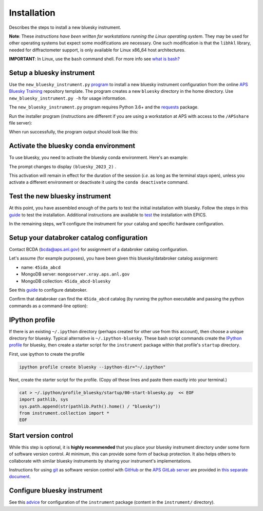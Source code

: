 Installation
============

Describes the steps to install a new bluesky instrument.

**Note**: These *instructions have been written for workstations running
the Linux operating system*. They may be used for other operating
systems but expect some modifications are necessary. One such
modification is that the ``libhkl`` library, needed for diffractometer
support, is only available for Linux x86_64 host architectures.

**IMPORTANT**: In Linux, use the ``bash`` command shell. For more info
see `what is
bash? <https://bcda-aps.github.io/bluesky_training/reference/_FAQ.html#faq-bash>`__

Setup a bluesky instrument
--------------------------

Use the ``new_bluesky_instrument.py``
`program <https://github.com/BCDA-APS/bluesky_training/blob/main/new_bluesky_instrument.py>`__
to install a new bluesky instrument configuration from the online `APS
Bluesky Training <https://github.com/BCDA-APS/bluesky_training>`__
repository template. The program creates a new ``bluesky`` directory in
the home directory. Use ``new_bluesky_instrument.py -h`` for usage
information.

The ``new_bluesky_instrument.py`` program requires Python 3.6+ and the
`requests <https://docs.python-requests.org/en/latest/index.html>`__
package.

.. raw:: html

   <details>
   <summary>How can I tell the python version I am using?</summary>

   Type the following command:

   <pre>
   $ <b>python --version</b>
   </pre>

   This will print the version of Python currently installed on your
   system. You may wish to review
   <a href="https://www.python.org/downloads/">instructions to  upgrade Python</a>.
   </details>

.. raw:: html

   <details>
   <summary>How can I tell if the requests package is installed?</summary>

   Test that the <code>requests</code> package is available by trying to import
   it. In a terminal, type the following command and press <em>Enter</em>:
   <pre>
   $ <b>python -c "import requests"</b>
   </pre>

   You might need to <em>specify</em> <code>python3</code>:
   <pre>
   $ <b>python3 -c "import requests"</b>
   </pre>

   If the command runs without any errors, then you have the
   <code>requests</code> package installed. If you don't have it installed,
   you'll see an error message like:
   <pre>"ModuleNotFoundError: No module named 'requests'"</pre>
   </details>
   <br />

Run the installer program (instructions are different if you are using a
workstation at APS with access to the ``/APSshare`` file server):

.. tabs::

   .. tab:: At APS

      On an APS machine with access to APSshare,
      run this command from a terminal session:

      .. raw:: html

         <pre>
         $ <b>python /APSshare/bin/new_bluesky_instrument.py ~/bluesky</b>
         </pre>

   .. tab:: Not at APS

      Workstations on other networks (with no access to APSshare) need to
      `download <https://raw.githubusercontent.com/BCDA-APS/bluesky_training/main/new_bluesky_instrument.py>`_
      this program. Navigate to the directory where the program was downloaded
      and run the following command:

      .. raw:: html

         <pre>
         $ <b>python new_bluesky_instrument.py ~/bluesky</b>
         </pre>

When run successfully, the program output should look like this:

.. raw:: html

   <pre>
   INFO:__main__:Requested installation to: 'bluesky'
   INFO:__main__:Downloading 'https://github.com/BCDA-APS/bluesky_training/archive/refs/heads/main.zip'
   INFO:__main__:Extracting content from '/tmp/bluesky_training-main.zip'
   INFO:__main__:Installing to '/home/user/bluesky'
   </pre>

Activate the bluesky conda environment
--------------------------------------

.. raw:: html

   <details>
   <summary>How to create a conda environment for bluesky?</summary>

   See <a href="https://bcda-aps.github.io/bluesky_training/instrument/_create_conda_env.html">here</a>.

   </details>

.. raw:: html

   <details>
   <summary>How do I know if I have a conda environment for bluesky?</summary>

   <!-- html comment
   Since we're inside a raw html block, NONE of the rst syntax will work properly.

   Switch back to rst here by unindenting these blocks.
   -->



.. rst comment
   The command "conda activate" works only when the "conda" command is available.
   When it is not available, then the "conda" command can be added by sourcing it
   using the activate script.  "source activate".  A common twist is when the
   "activate" script is not in the default path.  Then use "source /path/to/activate",
   such as the miniconda instructions for APS.

.. tabs::

   .. tab:: At APS

      On a machine with access to APSshare, type the command::

         source /APSshare/miniconda/x86_64/bin/activate
      
      If you are getting an error, contact the Bluesky support team.

   .. tab:: Not at APS

      On a machine with no access to APSshare, you first need to check that you have the ``conda`` command.  Type this command:
      ``which conda``. If this prints the path to conda, you can activate it by using::

         conda activate

      Otherwise, see the conda installation tab.

   .. tab:: Need to install conda?

      If the command ``which conda`` does not return anything, or if you are getting an error message (``bash: conda: command not found``
      or ``bash: activate: No such file or directory``), conda is not
      installed on your computer or it is not added to the system's PATH
      environment variable.    

      You can install conda by following the installation instructions
      for your operating system. You can find the instructions for Windows,
      macOS, and Linux on the official conda documentation
      `website <https://docs.conda.io/projects/conda/en/latest/user-guide/install/index.html>`__.

      Once conda is installed, you can activate it by opening a new terminal
      or command prompt and typing ``conda activate``. If you still encounter
      the same error message, you may need to add the conda installation
      directory to your system's PATH environment variable manually. You can
      find instructions on how to do this in the Conda documentation.



   The prompt changes to displays ``(base)``. Now you can use
   ``conda env list`` to see the environments you have and the directories
   in which they are installed.



.. raw:: html

   </details>
   <br />

To use bluesky, you need to activate the bluesky conda environment.
Here's an example:

.. raw:: html

   <pre>
   $ <b>conda activate bluesky_2023_2</b>
   </pre>

The prompt changes to display ``(bluesky_2023_2)`` .

This activation will remain in effect for the duration of the session
(*i.e.* as long as the terminal stays open), unless you activate a
different environment or deactivate it using the ``conda deactivate``
command.

Test the new bluesky instrument
-------------------------------

At this point, you have assembled enough of the parts to test the
initial installation with bluesky. Follow the steps in this
`guide <./_test_new_instrument.md>`__ to test the installation.
Additional instructions are available to `test <./_testing.md>`__ the
installation with EPICS.

In the remaining steps, we'll configure the instrument for your catalog
and specific hardware configuration.

Setup your databroker catalog configuration
-------------------------------------------

Contact BCDA (bcda@aps.anl.gov) for assignment of a databroker catalog
configuration.

Let's assume (for example purposes), you have been given this
bluesky/databroker catalog assignment:

-  name: ``45ida_abcd``
-  MongoDB server: ``mongoserver.xray.aps.anl.gov``
-  MongoDB collection: ``45ida_abcd-bluesky``

See this `guide <./_configure_databroker.md>`__ to configure databroker.

Confirm that databroker can find the ``45ida_abcd`` catalog (by running
the python executable and passing the python commands as a command-line
option):

.. raw:: html

   <pre>
   $ <b>python -c "import databroker; print(list(databroker.catalog))"</b>
   ['45ida_abcd']
   </pre>

IPython profile
---------------

If there is an existing ``~/.ipython`` directory (perhaps created for
other use from this account), then choose a unique directory for
bluesky. Typical alternative is ``~/.ipython-bluesky``. These bash
script commands create the `IPython
profile <https://ipython.readthedocs.io/en/stable/config/intro.html>`__
for bluesky, then create a starter script for the ``instrument`` package
within that profile's ``startup`` directory.

First, use ipython to create the profile

.. code:: bash

   ipython profile create bluesky --ipython-dir="~/.ipython"

Next, create the starter script for the profile.  (Copy *all* these lines and
paste them exactly into your terminal.)

.. code:: bash

   cat > ~/.ipython/profile_bluesky/startup/00-start-bluesky.py  << EOF
   import pathlib, sys
   sys.path.append(str(pathlib.Path().home() / "bluesky"))
   from instrument.collection import *
   EOF

Start version control
---------------------

While this step is optional, it is **highly recommended** that you place
your bluesky instrument directory under some form of software version
control. At minimum, this can provide some form of backup protection. It
also helps others to collaborate with similar bluesky instruments by
sharing your instrument's implementations.

Instructions for using `git <https://git-scm.com/>`__ as software
version control with `GitHub <https://github.com/>`__ or the `APS GitLab
server <https://git.aps.anl.gov/>`__ are provided in `this separate
document <../reference/_git-help.rst>`__.

Configure bluesky instrument
----------------------------

See this `advice <./_configure_bluesky_instrument.md>`__ for
configuration of the ``instrument`` package (content in the
``instrument/`` directory).
